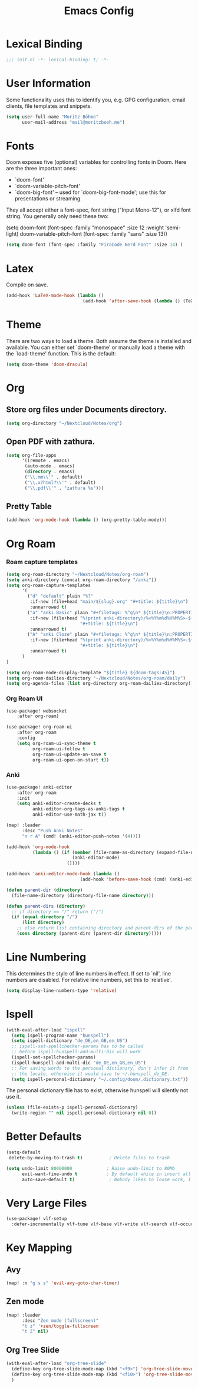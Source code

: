 #+TITLE: Emacs Config
#+STARTUP: showeverything

* Table of contents :TOC_3:noexport:
- [[#lexical-binding][Lexical Binding]]
- [[#user-information][User Information]]
- [[#fonts][Fonts]]
- [[#latex][Latex]]
- [[#theme][Theme]]
- [[#org][Org]]
  - [[#store-org-files-under-documents-directory][Store org files under Documents directory.]]
  - [[#open-pdf-with-zathura][Open PDF with zathura.]]
  - [[#pretty-table][Pretty Table]]
- [[#org-roam][Org Roam]]
    - [[#roam-capture-templates][Roam capture templates]]
    - [[#org-roam-ui][Org Roam UI]]
    - [[#anki][Anki]]
- [[#line-numbering][Line Numbering]]
- [[#ispell][Ispell]]
- [[#better-defaults][Better Defaults]]
- [[#very-large-files][Very Large Files]]
- [[#key-mapping][Key Mapping]]
  - [[#avy][Avy]]
  - [[#zen-mode][Zen mode]]
  - [[#org-tree-slide][Org Tree Slide]]

* Lexical Binding
#+BEGIN_SRC emacs-lisp
;;; init.el -*- lexical-binding: t; -*-
#+END_SRC

* User Information
Some functionality uses this to identify you, e.g. GPG configuration, email clients, file templates and snippets.
#+BEGIN_SRC emacs-lisp
(setq user-full-name "Moritz Böhme"
      user-mail-address "mail@moritzboeh.me")
#+END_SRC

* Fonts
Doom exposes five (optional) variables for controlling fonts in Doom. Here are the three important ones:
+ `doom-font'
+ `doom-variable-pitch-font'
+ `doom-big-font' -- used for `doom-big-font-mode'; use this for presentations or streaming.
They all accept either a font-spec, font string ("Input Mono-12"), or xlfd font string. You generally only need these two:
#+BEGIN_EXAMPLE emacs-lisp
(setq doom-font (font-spec :family "monospace" :size 12 :weight 'semi-light)
       doom-variable-pitch-font (font-spec :family "sans" :size 13))
#+END_EXAMPLE

#+BEGIN_SRC emacs-lisp
(setq doom-font (font-spec :family "FiraCode Nerd Font" :size 14) )
#+END_SRC

* Latex
Compile on save.
#+BEGIN_SRC emacs-lisp
(add-hook 'LaTeX-mode-hook (lambda ()
                             (add-hook 'after-save-hook (lambda () (TeX-command "LatexMk" #'TeX-master-file)))))
#+END_SRC

* Theme
There are two ways to load a theme. Both assume the theme is installed and available. You can either set `doom-theme' or manually load a theme with the `load-theme' function. This is the default:
#+BEGIN_SRC emacs-lisp
(setq doom-theme 'doom-dracula)
#+END_SRC

* Org
** Store org files under Documents directory.
#+BEGIN_SRC emacs-lisp
(setq org-directory "~/Nextcloud/Notes/org")
#+END_SRC

** Open PDF with zathura.
#+BEGIN_SRC emacs-lisp
(setq org-file-apps
      '((remote . emacs)
       (auto-mode . emacs)
       (directory . emacs)
       ("\\.mm\\'" . default)
       ("\\.x?html?\\'" . default)
       ("\\.pdf\\'" . "zathura %s")))
#+END_SRC

** Pretty Table
#+BEGIN_SRC emacs-lisp
(add-hook 'org-mode-hook (lambda () (org-pretty-table-mode)))
#+END_SRC

* Org Roam
*** Roam capture templates
#+BEGIN_SRC emacs-lisp
(setq org-roam-directory "~/Nextcloud/Notes/org-roam")
(setq anki-directory (concat org-roam-directory "/anki"))
(setq org-roam-capture-templates
      '(
        ("d" "default" plain "%?"
         :if-new (file+head "main/${slug}.org" "#+title: ${title}\n")
         :unnarrowed t)
        ("a" "anki Basic" plain "#+filetags: %^g\n* ${title}\n:PROPERTIES:\n:ANKI_NOTE_TYPE: Basic\n:ANKI_DECK: Mega\n:END:\n** Front\n%^{Short Description}\n** Back\n%?"
         :if-new (file+head "%(print anki-directory)/%<%Y%m%d%H%M%S>-${slug}.org"
                            "#+title: ${title}\n")
         :unnarrowed t)
        ("A" "anki Cloze" plain "#+filetags: %^g\n* ${title}\n:PROPERTIES:\n:ANKI_NOTE_TYPE: Cloze\n:ANKI_DECK: Mega\n:END:\n** Text\n%?"
         :if-new (file+head "%(print anki-directory)/%<%Y%m%d%H%M%S>-${slug}.org"
                            "#+title: ${title}\n")
         :unnarrowed t)
      )
)

(setq org-roam-node-display-template "${title} ${doom-tags:45}")
(setq org-roam-dailies-directory "~/Nextcloud/Notes/org-roam/daily")
(setq org-agenda-files (list org-directory org-roam-dailies-directory))
#+END_SRC

*** Org Roam UI
#+BEGIN_SRC emacs-lisp
(use-package! websocket
    :after org-roam)

(use-package! org-roam-ui
    :after org-roam
    :config
    (setq org-roam-ui-sync-theme t
          org-roam-ui-follow t
          org-roam-ui-update-on-save t
          org-roam-ui-open-on-start t))
#+END_SRC

*** Anki
#+begin_src emacs-lisp
(use-package! anki-editor
    :after org-roam
    :init
    (setq anki-editor-create-decks t
          anki-editor-org-tags-as-anki-tags t
          anki-editor-use-math-jax t))

(map! :leader
      :desc "Push Anki Notes"
      "n r A" (cmd! (anki-editor-push-notes '(4))))

(add-hook 'org-mode-hook
          (lambda () (if (member (file-name-as-directory (expand-file-name anki-directory)) (parent-dirs default-directory))
                         (anki-editor-mode)
                       ())))

(add-hook 'anki-editor-mode-hook (lambda ()
                            (add-hook 'before-save-hook (cmd! (anki-editor-push-notes '(16))))))

(defun parent-dir (directory)
  (file-name-directory (directory-file-name directory)))

(defun parent-dirs (directory)
  ;; if directory == "/" return ("/")
  (if (equal directory "/")
      (list directory)
    ;; else return list containing directory and parent-dirs of the parent directory
    (cons directory (parent-dirs (parent-dir directory)))))
#+end_src

* Line Numbering
This determines the style of line numbers in effect. If set to `nil', line numbers are disabled. For relative line numbers, set this to `relative'.
#+BEGIN_SRC emacs-lisp
(setq display-line-numbers-type 'relative)
#+END_SRC

* Ispell
#+BEGIN_SRC emacs-lisp
(with-eval-after-load "ispell"
  (setq ispell-program-name "hunspell")
  (setq ispell-dictionary "de_DE,en_GB,en_US")
  ;; ispell-set-spellchecker-params has to be called
  ;; before ispell-hunspell-add-multi-dic will work
  (ispell-set-spellchecker-params)
  (ispell-hunspell-add-multi-dic "de_DE,en_GB,en_US")
  ;; For saving words to the personal dictionary, don't infer it from
  ;; the locale, otherwise it would save to ~/.hunspell_de_DE.
  (setq ispell-personal-dictionary "~/.config/doom/.dictionary.txt"))
#+END_SRC

The personal dictionary file has to exist, otherwise hunspell will silently not use it.
#+BEGIN_SRC emacs-lisp
(unless (file-exists-p ispell-personal-dictionary)
  (write-region "" nil ispell-personal-dictionary nil 0))
#+END_SRC

* Better Defaults
#+BEGIN_SRC emacs-lisp
(setq-default
 delete-by-moving-to-trash t)          ; Delete files to trash

(setq undo-limit 80000000             ; Raise undo-limit to 80Mb
      evil-want-fine-undo t           ; By default while in insert all changes are one big blob. Be more granular
      auto-save-default t)             ; Nobody likes to loose work, I certainly don't
#+END_SRC

* Very Large Files
#+BEGIN_SRC emacs-lisp
(use-package! vlf-setup
  :defer-incrementally vlf-tune vlf-base vlf-write vlf-search vlf-occur vlf-follow vlf-ediff vlf)
#+END_SRC

* Key Mapping
** Avy
#+BEGIN_SRC emacs-lisp
(map! :n "g s s" 'evil-avy-goto-char-timer)
#+END_SRC
** Zen mode
#+BEGIN_SRC emacs-lisp
(map! :leader
      :desc "Zen mode (fullscreen)"
      "t z" '+zen/toggle-fullscreen
      "t Z" nil)
#+END_SRC
** Org Tree Slide
#+BEGIN_SRC emacs-lisp
(with-eval-after-load "org-tree-slide"
  (define-key org-tree-slide-mode-map (kbd "<f9>") 'org-tree-slide-move-previous-tree)
  (define-key org-tree-slide-mode-map (kbd "<f10>") 'org-tree-slide-move-next-tree)
  )
#+END_SRC
